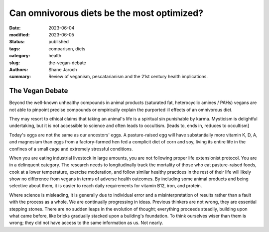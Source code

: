 ************************************************************
 Can omnivorous diets be the most optimized?
************************************************************

:date: 2023-06-04
:modified: 2023-06-05
:status: published
:tags: comparison, diets
:category: health
:slug: the-vegan-debate
:authors: Shane Jaroch
:summary: Review of veganism, pescatarianism and the 21st century health
          implications.



The Vegan Debate
################

Beyond the well-known unhealthy compounds in animal products (saturated fat,
heterocyclic amines / PAHs) vegans are not able to pinpoint precise compounds
or empirically explain the purported ill effects of an omnivorous diet.

They may resort to ethical claims that taking an animal's life is a spiritual
sin punishable by karma. Mysticism is delightful undertaking, but it is not
accessible to science and often leads to occultism.
[leads to, ends in, reduces to occultism]

Today's eggs are not the same as our ancestors' eggs. A pasture-raised egg will
have substantially more vitamin K, D, A, and magnesium than eggs from a
factory-farmed hen fed a complicit diet of corn and soy, living its entire
life in the confines of a small cage and extremely stressful conditions.

When you are eating industrial livestock in large amounts, you are not
following proper life extensionist protocol. You are in a delinquent category.
The research needs to longitudinally track the mortality of those who eat
pasture-raised foods, cook at a lower temperature, exercise moderation, and
follow similar healthy practices in the rest of their life will likely show no
difference from vegans in terms of adverse health outcomes. By including some
animal products and being selective about them, it is easier to reach daily
requirements for vitamin B12, iron, and protein.

Where science is misleading, it is generally due to individual error and a
misinterpretation of results rather than a fault with the process as a whole.
We are continually progressing in ideas. Previous thinkers are not wrong, they
are essential stepping stones.
There are no sudden leaps in the evolution of thought; everything proceeds
steadily, building upon what came before, like bricks gradually stacked upon a
building's foundation.
To think ourselves wiser than them is wrong; they did not have access to the
same information as us. Not nearly.
